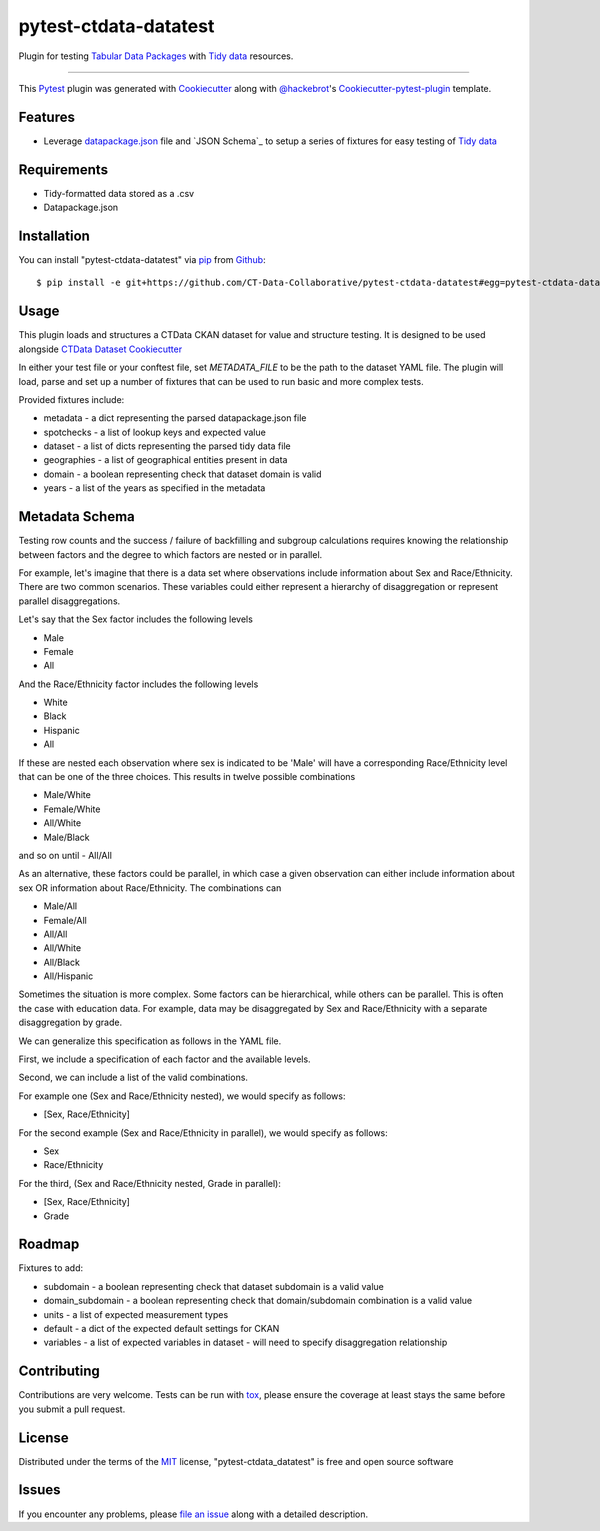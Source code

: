 pytest-ctdata-datatest
======================

.. image:: https://travis-ci.org/CT-Data-Collaborative/pytest-ctdata-datatest.svg?branch=master
    :target: https://travis-ci.org/CT-Data-Collaborative/pytest-ctdata-datatest
    :alt: See Build Status on Travis CI

Plugin for testing `Tabular Data Packages`_ with `Tidy data`_ resources.

----

This `Pytest`_ plugin was generated with `Cookiecutter`_ along with `@hackebrot`_'s `Cookiecutter-pytest-plugin`_ template.


Features
--------

- Leverage `datapackage.json`_ file and `JSON Schema`_ to setup a series of fixtures for easy testing of `Tidy data`_


Requirements
------------

* Tidy-formatted data stored as a .csv
* Datapackage.json


Installation
------------

You can install "pytest-ctdata-datatest" via `pip`_ from `Github`_::

    $ pip install -e git+https://github.com/CT-Data-Collaborative/pytest-ctdata-datatest#egg=pytest-ctdata-datatest


Usage
-----

This plugin loads and structures a CTData CKAN dataset for value and structure testing. It is designed to be used
alongside `CTData Dataset Cookiecutter`_

In either your test file or your conftest file, set `METADATA_FILE` to be the path to the dataset YAML file. The plugin
will load, parse and set up a number of fixtures that can be used to run basic and more complex tests.

Provided fixtures include:

* metadata - a dict representing the parsed datapackage.json file
* spotchecks - a list of lookup keys and expected value
* dataset - a list of dicts representing the parsed tidy data file
* geographies - a list of geographical entities present in data
* domain - a boolean representing check that dataset domain is valid
* years - a list of the years as specified in the metadata


Metadata Schema
---------------

Testing row counts and the success / failure of backfilling and subgroup calculations requires knowing the relationship
between factors and the degree to which factors are nested or in parallel.

For example, let's imagine that there is a data set where observations include information about Sex and Race/Ethnicity.
There are two common scenarios. These variables could either represent a hierarchy of disaggregation or represent
parallel disaggregations.

Let's say that the Sex factor includes the following levels

- Male
- Female
- All

And the Race/Ethnicity factor includes the following levels

- White
- Black
- Hispanic
- All

If these are nested each observation where sex is indicated to be 'Male' will have a corresponding Race/Ethnicity level
that can be one of the three choices. This results in twelve possible combinations

- Male/White
- Female/White
- All/White
- Male/Black
and so on until
- All/All

As an alternative, these factors could be parallel, in which case a given observation can either include information
about sex OR information about Race/Ethnicity. The combinations can

- Male/All
- Female/All
- All/All
- All/White
- All/Black
- All/Hispanic

Sometimes the situation is more complex. Some factors can be hierarchical, while others can be parallel. This is often
the case with education data. For example, data may be disaggregated by Sex and Race/Ethnicity with a separate
disaggregation by grade.

We can generalize this specification as follows in the YAML file.

First, we include a specification of each factor and the available levels.

Second, we can include a list of the valid combinations.

For example one (Sex and Race/Ethnicity nested), we would specify as follows:

- [Sex, Race/Ethnicity]

For the second example (Sex and Race/Ethnicity in parallel), we would specify as follows:

- Sex
- Race/Ethnicity

For the third, (Sex and Race/Ethnicity nested, Grade in parallel):

- [Sex, Race/Ethnicity]
- Grade

Roadmap
-------

Fixtures to add:

* subdomain - a boolean representing check that dataset subdomain is a valid value
* domain_subdomain - a boolean representing check that domain/subdomain combination is a valid value
* units - a list of expected measurement types
* default - a dict of the expected default settings for CKAN
* variables - a list of expected variables in dataset - will need to specify disaggregation relationship

Contributing
------------
Contributions are very welcome. Tests can be run with `tox`_, please ensure
the coverage at least stays the same before you submit a pull request.

License
-------

Distributed under the terms of the `MIT`_ license, "pytest-ctdata_datatest" is free and open source software


Issues
------

If you encounter any problems, please `file an issue`_ along with a detailed description.

.. _`Cookiecutter`: https://github.com/audreyr/cookiecutter
.. _`@hackebrot`: https://github.com/hackebrot
.. _`MIT`: http://opensource.org/licenses/MIT
.. _`BSD-3`: http://opensource.org/licenses/BSD-3-Clause
.. _`GNU GPL v3.0`: http://www.gnu.org/licenses/gpl-3.0.txt
.. _`Apache Software License 2.0`: http://www.apache.org/licenses/LICENSE-2.0
.. _`cookiecutter-pytest-plugin`: https://github.com/pytest-dev/cookiecutter-pytest-plugin
.. _`file an issue`: https://github.com/scuerda/pytest-ctdata_datatest/issues
.. _`pytest`: https://github.com/pytest-dev/pytest
.. _`tox`: https://tox.readthedocs.io/en/latest/
.. _`pip`: https://pypi.python.org/pypi/pip/
.. _`PyPI`: https://pypi.python.org/pypi
.. _`Tidy data`: http://vita.had.co.nz/papers/tidy-data.pdf
.. _`CTData Dataset Cookiecutter`: https://github.com/CT-Data-Collaborative/ctdata-dataset-cookiecutter
.. _`Tabular Data Packages`: http://frictionlessdata.io/guides/tabular-data-package/
.. _`datapackage.json`: http://frictionlessdata.io/guides/data-package/#datapackagejson
.. _`Github`: https://github.com
